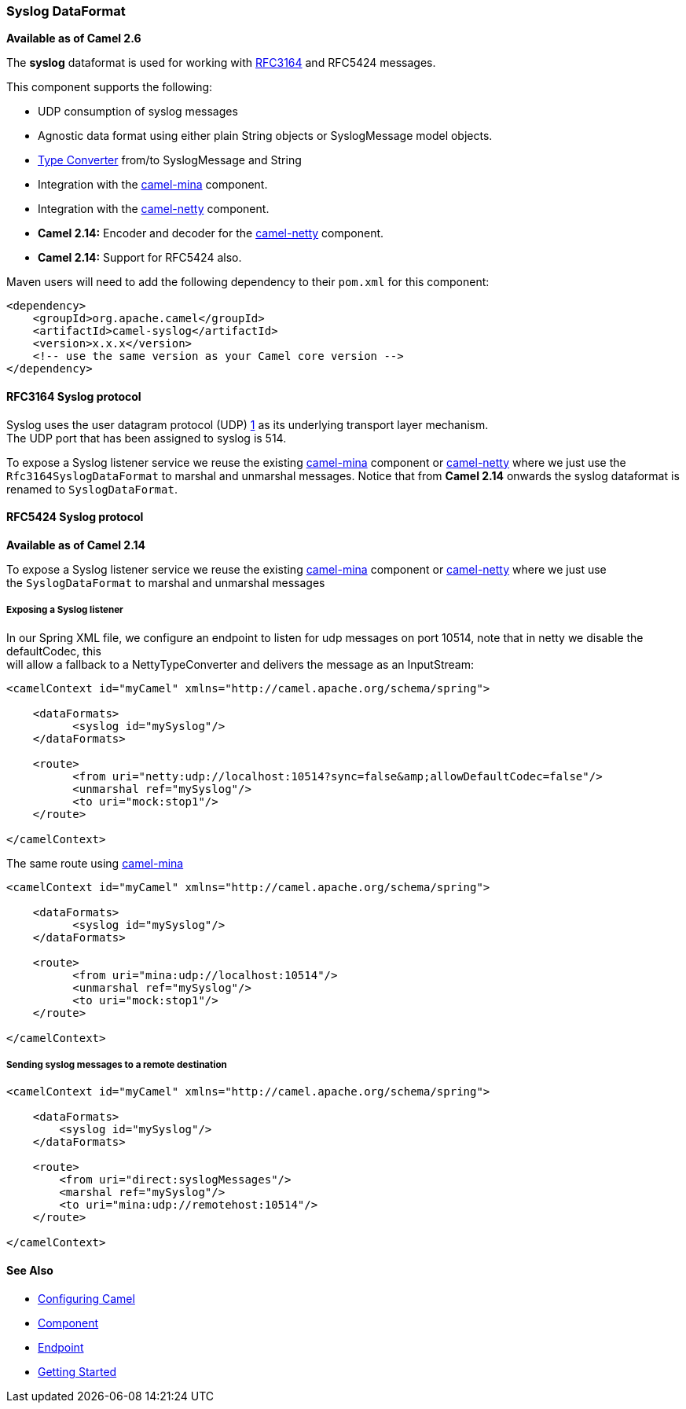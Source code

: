 [[Syslog-SyslogDataFormat]]
Syslog DataFormat
~~~~~~~~~~~~~~~~~

*Available as of Camel 2.6*

The *syslog* dataformat is used for working with
http://www.ietf.org/rfc/rfc3164.txt[RFC3164] and RFC5424 messages.

This component supports the following:

* UDP consumption of syslog messages
* Agnostic data format using either plain String objects or
SyslogMessage model objects.
* link:type-converter.html[Type Converter] from/to SyslogMessage and
String
* Integration with the link:mina.html[camel-mina] component.
* Integration with the link:netty.html[camel-netty] component.
* *Camel 2.14:* Encoder and decoder for
the link:netty.html[camel-netty] component.
* *Camel 2.14:* Support for RFC5424 also.

Maven users will need to add the following dependency to their `pom.xml`
for this component:

[source,xml]
------------------------------------------------------------
<dependency>
    <groupId>org.apache.camel</groupId>
    <artifactId>camel-syslog</artifactId>
    <version>x.x.x</version>
    <!-- use the same version as your Camel core version -->
</dependency>
------------------------------------------------------------

[[Syslog-RFC3164Syslogprotocol]]
RFC3164 Syslog protocol
^^^^^^^^^^^^^^^^^^^^^^^

Syslog uses the user datagram protocol (UDP)
https://cwiki.apache.org/confluence/pages/createpage.action?spaceKey=CAMEL&title=1&linkCreation=true&fromPageId=24185759[1]
as its underlying transport layer mechanism.  +
 The UDP port that has been assigned to syslog is 514.

To expose a Syslog listener service we reuse the existing
link:mina.html[camel-mina] component or link:netty.html[camel-netty]
where we just use the `Rfc3164SyslogDataFormat` to marshal and unmarshal
messages. Notice that from *Camel 2.14* onwards the syslog dataformat is
renamed to `SyslogDataFormat`.

[[Syslog-RFC5424Syslogprotocol]]
RFC5424 Syslog protocol
^^^^^^^^^^^^^^^^^^^^^^^

*Available as of Camel 2.14*

To expose a Syslog listener service we reuse the
existing link:mina.html[camel-mina] component
or link:netty.html[camel-netty] where we just use
the `SyslogDataFormat` to marshal and unmarshal messages

[[Syslog-ExposingaSysloglistener]]
Exposing a Syslog listener
++++++++++++++++++++++++++

In our Spring XML file, we configure an endpoint to listen for udp
messages on port 10514, note that in netty we disable the defaultCodec,
this  +
 will allow a fallback to a NettyTypeConverter and delivers the message
as an InputStream:

[source,xml]
------------------------------------------------------------------------------------------
<camelContext id="myCamel" xmlns="http://camel.apache.org/schema/spring">

    <dataFormats>
          <syslog id="mySyslog"/>
    </dataFormats>

    <route>
          <from uri="netty:udp://localhost:10514?sync=false&amp;allowDefaultCodec=false"/>
          <unmarshal ref="mySyslog"/>
          <to uri="mock:stop1"/>
    </route>

</camelContext>
------------------------------------------------------------------------------------------

The same route using link:mina.html[camel-mina]

[source,xml]
-------------------------------------------------------------------------
<camelContext id="myCamel" xmlns="http://camel.apache.org/schema/spring">

    <dataFormats>
          <syslog id="mySyslog"/>
    </dataFormats>

    <route>
          <from uri="mina:udp://localhost:10514"/>
          <unmarshal ref="mySyslog"/>
          <to uri="mock:stop1"/>
    </route>

</camelContext>
-------------------------------------------------------------------------

[[Syslog-Sendingsyslogmessagestoaremotedestination]]
Sending syslog messages to a remote destination
+++++++++++++++++++++++++++++++++++++++++++++++

[source,xml]
-------------------------------------------------------------------------
<camelContext id="myCamel" xmlns="http://camel.apache.org/schema/spring">

    <dataFormats>
        <syslog id="mySyslog"/>
    </dataFormats>

    <route>
        <from uri="direct:syslogMessages"/>
        <marshal ref="mySyslog"/>
        <to uri="mina:udp://remotehost:10514"/>
    </route>

</camelContext>
-------------------------------------------------------------------------

[[Syslog-SeeAlso]]
See Also
^^^^^^^^

* link:configuring-camel.html[Configuring Camel]
* link:component.html[Component]
* link:endpoint.html[Endpoint]
* link:getting-started.html[Getting Started]

